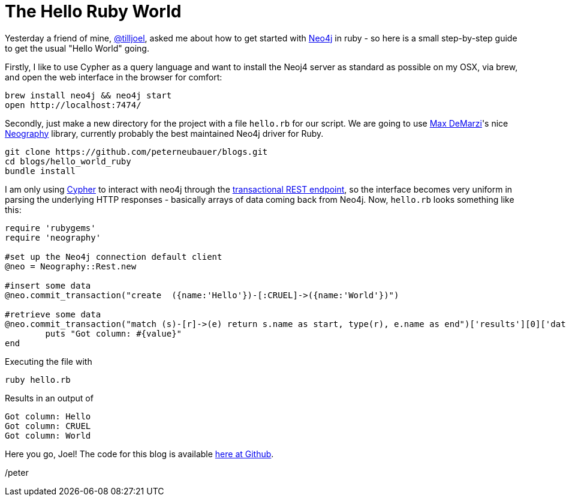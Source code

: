 = The Hello Ruby World

Yesterday a friend of mine, https://twitter.com/tilljoel[@tilljoel], asked me about how to get started with http://neo4j.org[Neo4j] in ruby - so here is a small step-by-step guide to get the usual "Hello World" going.

Firstly, I like to use Cypher as a query language and want to install the Neoj4 server as standard as possible on my OSX, via brew, and open the web interface in the browser for comfort:

[source, bash]
----
brew install neo4j && neo4j start
open http://localhost:7474/
----

Secondly, just make a new directory for the project with a file `hello.rb` for our script. We are going to use https://twitter.com/maxdemarzi[Max DeMarzi]'s nice https://github.com/maxdemarzi/neography[Neography] library, currently probably the best maintained Neo4j driver for Ruby.

[source,bash]
----
git clone https://github.com/peterneubauer/blogs.git
cd blogs/hello_world_ruby
bundle install
----

I am only using http://docs.neo4j.org/refcard/2.0/[Cypher] to interact with neo4j through the https://github.com/maxdemarzi/neography/wiki/Transactions#start-of-content[transactional REST endpoint], so the interface becomes very uniform in parsing the underlying HTTP responses - basically arrays of data coming back from Neo4j.
Now, `hello.rb` looks something like this:

[source, ruby]
----
require 'rubygems'
require 'neography'

#set up the Neo4j connection default client
@neo = Neography::Rest.new

#insert some data
@neo.commit_transaction("create  ({name:'Hello'})-[:CRUEL]->({name:'World'})")

#retrieve some data
@neo.commit_transaction("match (s)-[r]->(e) return s.name as start, type(r), e.name as end")['results'][0]['data'][0]['row'].each do |value|
	puts "Got column: #{value}"
end
----

Executing the file with

[source, bash]
----
ruby hello.rb
----

Results in an output of

[source]
----
Got column: Hello
Got column: CRUEL
Got column: World
----


Here you go, Joel! The code for this blog is available https://github.com/peterneubauer/blogs/blob/master/hello_world_ruby/[here at Github].

/peter



